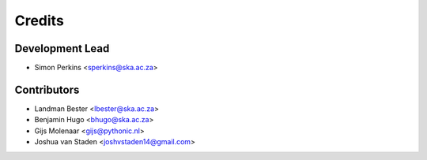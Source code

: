 =======
Credits
=======

Development Lead
----------------

* Simon Perkins <sperkins@ska.ac.za>

Contributors
------------

* Landman Bester <lbester@ska.ac.za>
* Benjamin Hugo <bhugo@ska.ac.za>
* Gijs Molenaar <gijs@pythonic.nl>
* Joshua van Staden <joshvstaden14@gmail.com>
